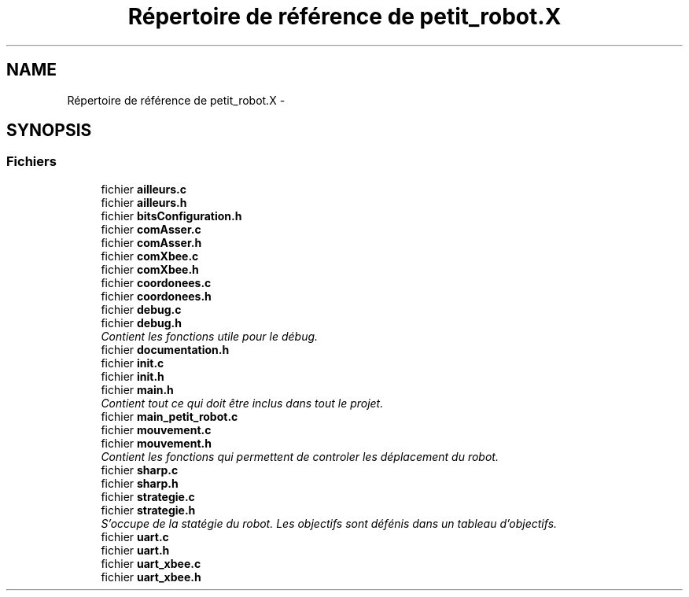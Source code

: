 .TH "Répertoire de référence de petit_robot.X" 3 "Jeudi 22 Mai 2014" "Petit Robot coupe 2014" \" -*- nroff -*-
.ad l
.nh
.SH NAME
Répertoire de référence de petit_robot.X \- 
.SH SYNOPSIS
.br
.PP
.SS "Fichiers"

.in +1c
.ti -1c
.RI "fichier \fBailleurs\&.c\fP"
.br
.ti -1c
.RI "fichier \fBailleurs\&.h\fP"
.br
.ti -1c
.RI "fichier \fBbitsConfiguration\&.h\fP"
.br
.ti -1c
.RI "fichier \fBcomAsser\&.c\fP"
.br
.ti -1c
.RI "fichier \fBcomAsser\&.h\fP"
.br
.ti -1c
.RI "fichier \fBcomXbee\&.c\fP"
.br
.ti -1c
.RI "fichier \fBcomXbee\&.h\fP"
.br
.ti -1c
.RI "fichier \fBcoordonees\&.c\fP"
.br
.ti -1c
.RI "fichier \fBcoordonees\&.h\fP"
.br
.ti -1c
.RI "fichier \fBdebug\&.c\fP"
.br
.ti -1c
.RI "fichier \fBdebug\&.h\fP"
.br
.RI "\fIContient les fonctions utile pour le débug\&. \fP"
.ti -1c
.RI "fichier \fBdocumentation\&.h\fP"
.br
.ti -1c
.RI "fichier \fBinit\&.c\fP"
.br
.ti -1c
.RI "fichier \fBinit\&.h\fP"
.br
.ti -1c
.RI "fichier \fBmain\&.h\fP"
.br
.RI "\fIContient tout ce qui doit être inclus dans tout le projet\&. \fP"
.ti -1c
.RI "fichier \fBmain_petit_robot\&.c\fP"
.br
.ti -1c
.RI "fichier \fBmouvement\&.c\fP"
.br
.ti -1c
.RI "fichier \fBmouvement\&.h\fP"
.br
.RI "\fIContient les fonctions qui permettent de controler les déplacement du robot\&. \fP"
.ti -1c
.RI "fichier \fBsharp\&.c\fP"
.br
.ti -1c
.RI "fichier \fBsharp\&.h\fP"
.br
.ti -1c
.RI "fichier \fBstrategie\&.c\fP"
.br
.ti -1c
.RI "fichier \fBstrategie\&.h\fP"
.br
.RI "\fIS’occupe de la statégie du robot\&. Les objectifs sont défénis dans un tableau d’objectifs\&. \fP"
.ti -1c
.RI "fichier \fBuart\&.c\fP"
.br
.ti -1c
.RI "fichier \fBuart\&.h\fP"
.br
.ti -1c
.RI "fichier \fBuart_xbee\&.c\fP"
.br
.ti -1c
.RI "fichier \fBuart_xbee\&.h\fP"
.br
.in -1c
